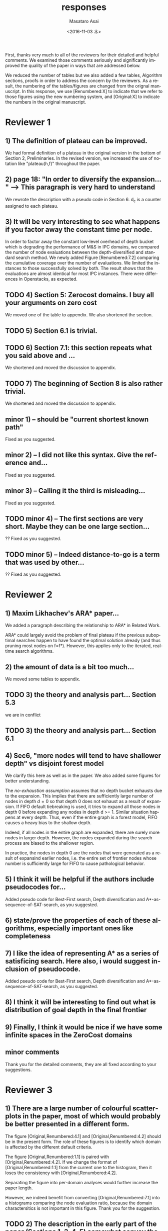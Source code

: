 

#+TITLE: responses
#+DATE: <2016-11-03 木>
#+AUTHOR: Masataro Asai
#+EMAIL: guicho2.71828@gmail.com
#+OPTIONS: ':nil *:t -:t ::t <:t H:3 \n:nil ^:t arch:headline author:t c:nil creator:comment
#+OPTIONS: d:(not "LOGBOOK") date:t e:t email:nil f:t inline:t num:t p:nil pri:nil stat:t tags:t tasks:t
#+OPTIONS: tex:t latex:t timestamp:t toc:nil todo:t |:t
#+CREATOR: Emacs 24.5.1 (Org mode 8.2.10)
#+DESCRIPTION:
#+EXCLUDE_TAGS: noexport
#+KEYWORDS:
#+LANGUAGE: en
#+SELECT_TAGS: export


#+DATE: <2016-11-03 木>
#+OPTIONS: texht:nil
#+LATEX_CLASS: article
#+LATEX_CLASS_OPTIONS:
#+LATEX_HEADER:
#+LATEX_HEADER_EXTRA:


First, thanks very much to all of the reviewers for their detailed and helpful comments.
We examined those comments seriously and significantly improved the quality of the paper
in ways that are addressed below.

We reduced the number of tables but we also added a few tables, Algorithm sections, proofs in
order to address the concern by the reviewers.
As a result, the numbering of the tables/figures are changed from the orignal manuscript.
In this response, we use [Renumbered:X] to indicate that we refer to those figures using
the new numbering system, and [Original:X] to indicate the numbers in the original manuscript.

* Reviewer 1

** 1) The definition of plateau can be improved.

We had formal definition of a plateau in the original version in the bottom of Section 2, Preliminaries.
In the revised version, we increased the use of notation like "plateau(h,f)" throughout the paper.

** 2) page 18: "In order to diversify the expansion... " --> This paragraph is very hard to understand

We rewrote the description with a pseudo code in Section 6.
d_c is a counter assigned to each plateau.

** 3) It will be very interesting to see what happens if you factor away the constant time per node.

In order to factor away the constant low-level overhead of depth bucket
which is degrading the performance of M&S in IPC domains,
we compared the number of node evaluations between the depth-diversified and standard search method.
We newly added Figure [Renumbered:7.2] comparing the cumulative coverage over the number of evaluations.
We limited the instances to those successfully solved by both.
The result shows that the evaluations are almost identical for most IPC instances.
There were differences in Openstacks, as expected.

** TODO 4) Section 5: Zerocost domains. I buy all your arguments on zero cost

We moved one of the table to appendix. We also shortened the section.

** TODO 5) Section 6.1 is trivial.

** TODO 6) Section 7.1: this section repeats what you said above and ...

We shortened and moved the discussion to appendix.

** TODO 7) The beginning of Section 8 is also rather trivial.

We shortened and moved the discussion to appendix.

** minor 1) -- should be "current shortest known path"

Fixed as you suggested.

** minor 2) -- I did not like this syntax. Give the reference and...

Fixed as you suggested.

** minor 3) -- Calling it the  third is misleading...

Fixed as you suggested.

** TODO minor 4) -- The first sections are very short. Maybe they can be one large section...

?? Fixed as you suggested.

** TODO minor 5) -- Indeed distance-to-go is a term that was used by other...

?? Fixed as you suggested.

* Reviewer 2

** 1) Maxim Likhachev's ARA* paper...

We added a paragraph describing the relationship to ARA* in Related Work.

ARA* could largely avoid the problem of final plateau if the previous suboptimal searches happen to
have found the optimal solution already (and thus pruning most nodes on f=f*). However, this applies only to the iterated, real-time
search algorithms.

** 2) the amount of data is a bit too much...

We moved some tables to appendix.

** TODO 3) the theory and analysis part... Section 5.3

we are in conflict 

** TODO 3) the theory and analysis part... Section 6.1

** 4) Sec6, "more nodes will tend to have shallower depth" vs disjoint forest model

We clarify this here as well as in the paper.
We also added some figures for better understanding.

The /no-exhaustion assumption/ assumes that no depth bucket exhausts due to the expansion.
This implies that there are sufficiently large number of nodes in depth $d=0$ so that
 depth 0 does not exhaust as a result of expansion.
If FIFO default tiebreaking is used,
it tries to expand all those nodes in depth 0 before expanding any nodes in depth d >= 1.
Similar situation happens at every depth.
Thus, even if the entire graph is a forest model, FIFO causes a heavy bias to the shallow depth.

Indeed, if all nodes in the entire graph are expanded, there are surely more nodes in larger depth.
However, the nodes expanded during the search process are biased to the shallower region.

In practice,
the nodes in depth 0 are the nodes that were generated as a result of expansind earlier nodes,
i.e. the entire set of frontier nodes whose number is sufficiently large for FIFO
 to cause pathological behavior.

** 5) I think it will be helpful if the authors include pseudocodes for...

Added pseudo code for Best-First search, Depth diversification and A*-as-sequence-of-SAT-search,
as you suggested.

** 6) state/prove the properties of each of these algorithms, especially important ones like completeness

** 7) I like the idea of representing A* as a series of satisficing search. Here also, i would suggest inclusion of pseudocode.

Added pseudo code for Best-First search, Depth diversification and A*-as-sequence-of-SAT-search,
as you suggested.

** 8) I think it will be interesting to find out what is distribution of goal depth in the final frontier

** 9) Finally, I think it would be nice if we have some infinite spaces in the ZeroCost domains

** minor comments

Thank you for the detailed comments, they are all fixed according to your suggestions.

** 1) I think the abstract needs to be re-written to precisely state the :noexport:
** 2) page 27, claim 1 "A Last-In-First-Out ..". Is this a general claim, :noexport:
** 3) Section 2, the 4th paragraph can probably be combined with the :noexport:
** 4) I would suggest that you include some pictorial representation of :noexport:
** 5) There are a number of typos and grammar mistakes, please correct :noexport:
* Reviewer 3

** 1) There are a large number of colourful scatterplots in the paper, most of which would probably be better presented in a different form.

The figure [Original,Renumbered:4.1] and [Original,Renumbered:4.2] should be in the present form.
The role of these figures is to identify which domain is affected by the different default criteria.

The figure [Original,Renumbered:1.1] is paired with [Original,Renumbered:4.2].
If we change the format of [Original,Renumbered:1.1] from the current one to the histogram,
then it loses the consistency with [Original,Renumbered:4.2].

Separating the figure into per-domain analyses would further increase the paper length.

# For
# example, the data in Figure 1.1 is essentially 1-dimensional: what we
# are interested in is the distribution or frequency of ratios between
# the size of the final plateau and the search space; a histogram or a
# cumulative distribution would show this more clearly. Whether colour-
# coding it for domains is useful is questionable; there's only a few
# points that can be distinguished well enough to identify what domain
# they belong to (and even those do not tell the full story, since there
# is no way to see where other instances from the same domain fall).

However, we indeed benefit from converting [Original,Renumbered:7.1] into a histograms
comparing the node evaluation ratio, because the domain charactersitics is not important
in this figure. Thank you for the suggestion.

** TODO 2) The description in the early part of the paper (Sections 1, 3, 4, 5) somewhat convey the false impression that there has been no previous recognition of the challenge that plateaus can create for A* search

# in particular in the presence of zero cost transitions, or attempts to
# address it. There are a number of relevant related works, for example,
# those by Benton et al., and Cushing et al., which are cited somewhere
# in the paper, but do not appear anywhere in the initial discussion nor
# in the related works section. (The SoCS 2011 paper "Cost-Based
# Heuristic Search Is Sensitive to the Ratio of Operator Costs", by
# Christopher Wilt and Wheeler Ruml, may also be relevant.) This should
# be rectified; the previous state of knowledge should be clearly
# established early in the paper.

Fixed as you suggested.

** TODO 3) This applies also to the summary of the authors earlier conference paper.

# Rather than the "note" at the end of the introduction (which I
# assume the authors intend to remove from the published version of the
# paper), the summary of that paper, and the novel contributions this
# article makes over it, should be integrated in the presentation.

Fixed as you suggested.


** 4) The argument in the last paragraph before Section 5.1 and the second paragraph of Section 5.1 do not make sense.

The analyses from which these instances are excluded are Section 5.1 only.
Those domains are still evaluated in the later sections.

# First, the authors say
# they selected subsets of instances of some domains in order to avoid
# skewing the results by uneven instance set sizes; but then, these
# domains are excluded from the following analysis.

** 5) Furthermore in Section 5.1, why is the comparison done using the [f,h,fifo] strategy

# , given that the experiment in Section 4 showed
# tie-breaking using "lifo" to be much more efficient?

The aim of this experiment is to show that there can be some performance difference for some planner,
and we consider this is sufficient.
Being the planner Fast Downward, which is currently the most successful state-of-the-art planner
and by default uses the FIFO default tiebreaking,
we consider using FIFO as a representative would be a reasonable choise.

Also, you can extract the numbers for [f,h,lifo] experiments from
Table [Original:7.2, Renumbered:12.3] and Table [Original:7.4, Renumbered:12.5].
Furthermore, we obtained the same results using these numbers.
The coverages in the original and Zerocost domains are similarly different.

** 6) In Section 6.2, the authors argue that ... pruning methods ... are somehow equivalent to tie-breaking. This is not accurate.

# Although a bias towards some
# states may be created by the presence of, for example, symmetries, as
# the authors argue, pruning the symmetric states does _more_ than just
# "remove the bias". If the states in question have f-values that are
# less than the cost of the optimal solution, no form of tie-breaking
# will prevent A* from expanding all of them, but symmetry pruning will.

In the revised version, we clarified that pruning is a stonger technique
than diversification.

** 7) In Section 7, Table 7.1 shows that there is little consistency in the results

# , particularly on the benchmark set in which only a few domains
# have zero cost actions. Table 7.2 shows that this is the case even on
# the Zerocost problem set, when considerd by domain. This is worth more
# emphasis in the discussion. While the experiment shows that
# depth-based tie-breaking *can* be advantageous, it is by no means
# always the case.

The inconsistency is natural considering
that the aim of diversifying the depth is to choose the *safest* practice in a domain-independent
manner. Depending on the domain, the *best* practice may vary -- for example, fifo is the best in
airport-fuel with LMcut, while lifo is the best in freecell-move with LMcut.
However, although these two default strategies may work well in some domains,
it does more harm than good in many other domains,
encountering the worst case pathological behavior.

This is previously addressed in section 6 in the original version:

#+BEGIN_QUOTE
"In the former case, fifo should perform well because... However, in the latter case, exhaustively
searching the shallower depths can result in ... because ..."
#+END_QUOTE

In the revised version,
we added a paragraph in the end of section 7
emphasizing and explaining the inconsistency you suggested.

** TODO 8) I'm somewhat sceptical about the value of these figures...which of the examples are showing the failure of depth-based tie-breaking strategies.

# They show only examples of what can happen on isolated instances. Although such
# deep-dives may be useful to explain what is happening in different
# cases (particularly given the variance in the results), the volume and
# unclear selection of the examples make them less informative. (For
# instance, it is not clear which of the examples are showing the
# failure of depth-based tie-breaking compared to default tie-breaking
# strategies.)

The purpose of these figures is not to show the performance,
but how depth diversification and other strategies follow the expected depth distribution.
(Sec.7.1, "To understand the behavior of depth-based policies...")

In terms of performance measured by the number of expanded nodes,
freecell-move in Figure [original:7.2, renumbered:7.3], mid-right,
shows that lifo solved problem p04 with much smaller expansions.
This can also be seen as coverage difference in Table [original:7.2, renumbered:12.2].

** minor comments                                                  :noexport:

Section 7.1, third paragraph: Typo: "Figures 7.2 - 7.4" should be "7.2
- 7.6".

